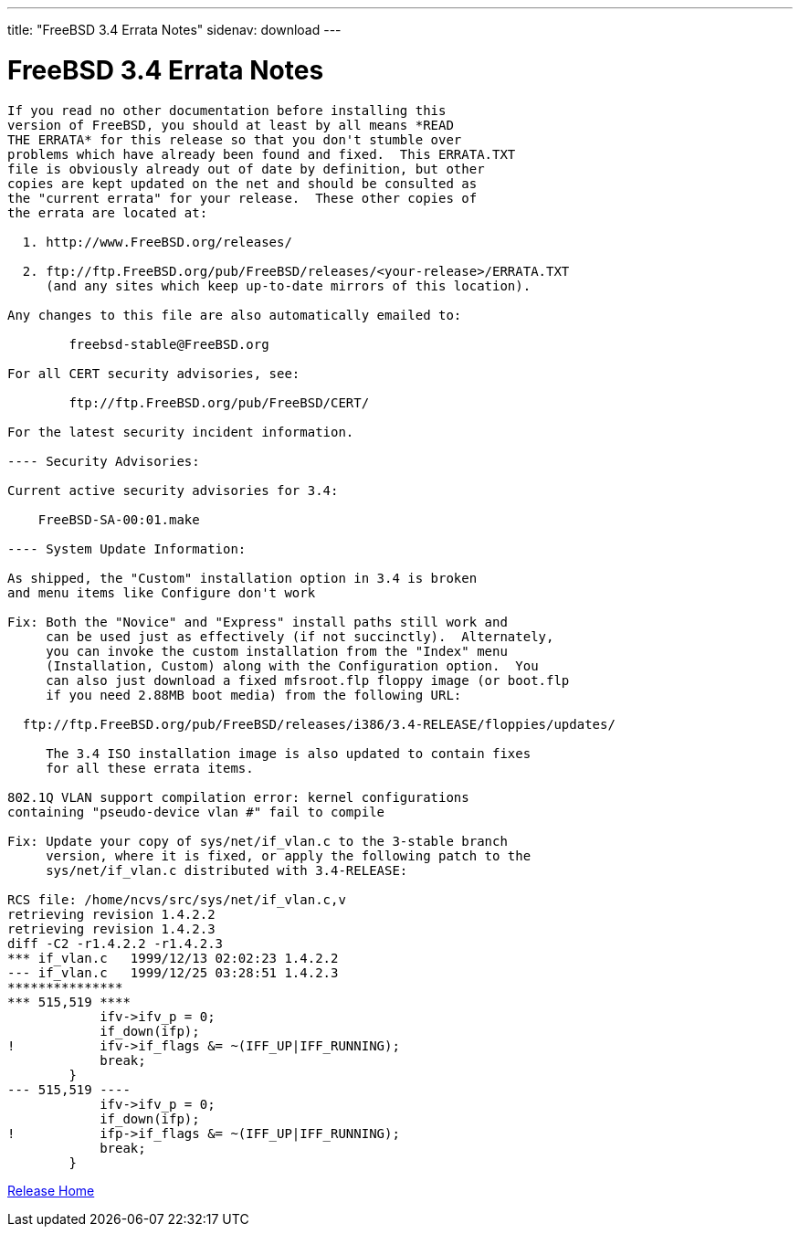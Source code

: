 ---
title: "FreeBSD 3.4 Errata Notes"
sidenav: download
---

= FreeBSD 3.4 Errata Notes

....
If you read no other documentation before installing this
version of FreeBSD, you should at least by all means *READ
THE ERRATA* for this release so that you don't stumble over
problems which have already been found and fixed.  This ERRATA.TXT
file is obviously already out of date by definition, but other
copies are kept updated on the net and should be consulted as
the "current errata" for your release.  These other copies of
the errata are located at:

  1. http://www.FreeBSD.org/releases/

  2. ftp://ftp.FreeBSD.org/pub/FreeBSD/releases/<your-release>/ERRATA.TXT
     (and any sites which keep up-to-date mirrors of this location).

Any changes to this file are also automatically emailed to:

        freebsd-stable@FreeBSD.org

For all CERT security advisories, see:

        ftp://ftp.FreeBSD.org/pub/FreeBSD/CERT/

For the latest security incident information.

---- Security Advisories:

Current active security advisories for 3.4:

    FreeBSD-SA-00:01.make

---- System Update Information:

As shipped, the "Custom" installation option in 3.4 is broken
and menu items like Configure don't work

Fix: Both the "Novice" and "Express" install paths still work and
     can be used just as effectively (if not succinctly).  Alternately,
     you can invoke the custom installation from the "Index" menu
     (Installation, Custom) along with the Configuration option.  You
     can also just download a fixed mfsroot.flp floppy image (or boot.flp
     if you need 2.88MB boot media) from the following URL:

  ftp://ftp.FreeBSD.org/pub/FreeBSD/releases/i386/3.4-RELEASE/floppies/updates/

     The 3.4 ISO installation image is also updated to contain fixes
     for all these errata items.

802.1Q VLAN support compilation error: kernel configurations
containing "pseudo-device vlan #" fail to compile

Fix: Update your copy of sys/net/if_vlan.c to the 3-stable branch
     version, where it is fixed, or apply the following patch to the
     sys/net/if_vlan.c distributed with 3.4-RELEASE:

RCS file: /home/ncvs/src/sys/net/if_vlan.c,v
retrieving revision 1.4.2.2
retrieving revision 1.4.2.3
diff -C2 -r1.4.2.2 -r1.4.2.3
*** if_vlan.c   1999/12/13 02:02:23 1.4.2.2
--- if_vlan.c   1999/12/25 03:28:51 1.4.2.3
***************
*** 515,519 ****
            ifv->ifv_p = 0;
            if_down(ifp);
!           ifv->if_flags &= ~(IFF_UP|IFF_RUNNING);
            break;
        }
--- 515,519 ----
            ifv->ifv_p = 0;
            if_down(ifp);
!           ifp->if_flags &= ~(IFF_UP|IFF_RUNNING);
            break;
        }
....

link:../../[Release Home]
